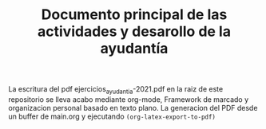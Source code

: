 #+TITLE: Documento principal de las actividades y desarollo de la ayudantía

La escritura del pdf ejercicios_ayudantia-2021.pdf en la raiz de este repositorio se lleva acabo mediante org-mode, Framework de marcado y organizacion personal basado en texto plano.
La generacion del PDF desde un buffer de main.org y ejecutando ~(org-latex-export-to-pdf)~
